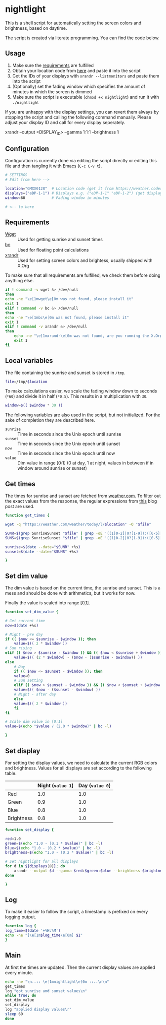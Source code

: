 * nightlight
  :PROPERTIES:
  :header-args: :tangle nightlight :shebang "#!/bin/sh"
  :END:

  This is a shell script for automatically setting the screen colors and brightness, based on daytime.

  The script is created via literate programming.
  You can find the code below.

** Usage

   1. Make sure the [[#requirements][requirements]] are fulfilled
   2. Obtain your location code from [[https://weather.codes/search/][here]] and paste it into the script
   3. Get the IDs of your displays with =xrandr --listmonitors= and paste them into the script
   4. (Optionally) set the fading window which specifies the amount of minutes in which the screen is dimmed
   5. Make sure the script is executable (=chmod +x nightlight=) and run it with =./nightlight=

   If you are unhappy with the display settings, you can revert them always by stopping the script and calling the following command manually.
   Please adjust your display ID and call for every display seperately.

   #+BEGIN_EXAMPLE sh
     xrandr --output <DISPLAY_ID> --gamma 1:1:1 --brightness 1
   #+END_EXAMPLE

** Configuration

   Configuration is currently done via editing the script directly or editing this file and then tangling it with Emacs (=C-c C-v t=).
   
   #+BEGIN_SRC sh
     # SETTINGS
     # Edit from here -->

     location="GMXX0128"  # Location code (get it from https://weather.codes/search/)
     displays=("eDP-1-1") # Displays e.g. ("eDP-1-1" "eDP-1-2") (get displays with "xrandr --listmonitors")
     window=60            # Fading window in minutes

     # <-- to here
     #+END_SRC
  
** Requirements
   :PROPERTIES:
   :CUSTOM_ID: requirements
   :END:
   
   - [[https://www.gnu.org/software/wget/][Wget]] :: Used for getting sunrise and sunset times
   - [[https://www.gnu.org/software/bc/][bc]] :: Used for floating point calculations
   - [[https://xorg.freedesktop.org/][xrandr]] :: Used for setting screen colors and brightess, usually shipped with X.Org

   To make sure that all requirements are fulfilled, we check them before doing anything else.

   #+BEGIN_SRC sh
     if ! command -v wget &> /dev/null
     then
	 echo -ne "\e[1mwget\e[0m was not found, please install it"
	 exit 1
     elif ! command -v bc &> /dev/null
     then
	 echo -ne "\e[1mbc\e[0m was not found, please install it"
	 exit 1
     elif ! command -v xrandr &> /dev/null
     then
         echo -ne "\e[1mxrandr\e[0m was not found, are you running the X.Org Server?"
         exit 1
     fi
   #+END_SRC

** Local variables

   The file containing the sunrise and sunset is stored in =/tmp=.

   #+BEGIN_SRC sh
     file=/tmp/$location
   #+END_SRC

   To make calculations easier, we scale the fading window down to seconds (=*60=) and divide it in half (=*0.5=).
   This results in a multiplication with =30=.

   #+BEGIN_SRC sh
     window=$(( $window * 30 ))
   #+END_SRC

   The following variables are also used in the script, but not initialized.
   For the sake of completion they are described here.

   - =sunrise= :: Time in seconds since the Unix epoch until sunrise
   - =sunset= :: Time in seconds since the Unix epoch until sunset
   - =now= :: Time in seconds since the Unix epoch until now
   - =value= :: Dim value in range [0:1] (0 at day, 1 at night, values in between if in window around sunrise or sunset)

** Get times

   The times for sunrise and sunset are fetched from [[https://weather.com/][weather.com]].
   To filter out the exact values from the response, the regular expressions from [[https://linuxconfig.org/how-to-obtain-sunrise-sunset-time-for-any-location-from-linux-command-line][this]] blog post are used.

   #+BEGIN_SRC sh
     function get_times {

	 wget -q "https://weather.com/weather/today/l/$location" -O "$file"

	 SUNR=$(grep SunriseSunset "$file" | grep -oE '((1[0-2]|0?[1-9]):([0-5][0-9]) ?([AaPp][Mm]))' | head -1)
	 SUNS=$(grep SunriseSunset "$file" | grep -oE '((1[0-2]|0?[1-9]):([0-5][0-9]) ?([AaPp][Mm]))' | tail -1)

	 sunrise=$(date --date="$SUNR" +%s)
	 sunset=$(date --date="$SUNS" +%s)

     }
   #+END_SRC

** Set dim value

   The dim value is based on the current time, the sunrise and sunset.
   This is a mess and should be done with arithmetics, but it works for now.

   Finally the value is scaled into range [0,1].

   #+BEGIN_SRC sh
     function set_dim_value {

	 # Get current time
	 now=$(date +%s)

	 # Night - pre day
	 if (( $now <= $sunrise - $window )); then
	     value=$(( 2 * $window ))
	 # Sun rising
	 elif (( $now > $sunrise - $window )) && (( $now < $sunrise + $window )); then
	     value=$(( (2 * $window) - ($now - ($sunrise - $window)) ))
	 else
	     # Day
	     if (( $now <= $sunset - $window )); then
		 value=0
	     # Sun setting
	     elif (( $now > $sunset - $window )) && (( $now < $sunset + $window )); then
		 value=$(( $now - ($sunset - $window) ))
	     # Night - after day
	     else
		 value=$(( 2 * $window ))
	     fi
	 fi

	 # Scale dim value in [0:1]
	 value=$(echo "$value / (2.0 * $window)" | bc -l)
    
     }
   #+END_SRC
   
** Set display

   For setting the display values, we need to calculate the current RGB colors and brightness.
   Values for all displays are set according to the following table.

   |            | Night (=value 1=) | Day (=value 0=) |
   |------------+-------------------+-----------------|
   | Red        |               1.0 |             1.0 |
   | Green      |               0.9 |             1.0 |
   | Blue       |               0.8 |             1.0 |
   | Brightness |               0.8 |             1.0 |

   #+BEGIN_SRC sh
     function set_display {

	 red=1.0
	 green=$(echo "1.0 - (0.1 * $value)" | bc -l)
	 blue=$(echo "1.0 - (0.2 * $value)" | bc -l)
	 brightness=$(echo "1.0 - (0.2 * $value)" | bc -l)

	 # Set nightlight for all displays
	 for d in ${displays[@]}; do
	     xrandr --output $d --gamma $red:$green:$blue --brightness $brightness
	 done
    
     }
   #+END_SRC

** Log

   To make it easier to follow the script, a timestamp is prefixed on every logging output.

   #+BEGIN_SRC sh
     function log {
	 log_time=$(date '+%H:%M')
	 echo -ne "[\e[1m$log_time\e[0m] $1"
     }
   #+END_SRC
   
** Main

   At first the times are updated.
   Then the current display values are applied every minute.

   #+BEGIN_SRC sh
     echo -ne "\n..:: \e[1mnightlight\e[0m ::..\n\n"
     get_times
     log "got sunrise and sunset values\n"
     while true; do
	 set_dim_value
	 set_display
	 log "applied display values\r"
	 sleep 60
     done
   #+END_SRC
